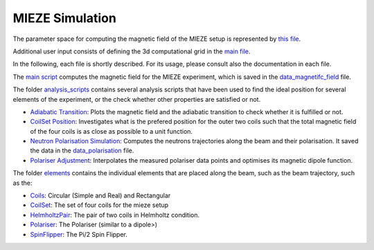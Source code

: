 MIEZE Simulation
################

The parameter space for computing the magnetic field of the MIEZE setup is represented by 
`this file  <experimental_setup/mieze/parameters.py>`_.

Additional user input consists of defining the 3d computational grid in the `main file <simulate.py>`_.

In the following, each file is shortly described. For its usage, please consult also the documentation in each file.

The `main script <simulation/simulate.py>`_ computes the magnetic field for the MIEZE experiment, which is saved in the
`data_magnetifc_field <./data/data_magnetic_field.csv>`_ file.

The folder `analysis_scripts <analysises>`_ contains several analysis scripts that have been used to
find the ideal position for several elements of the experiment, or the check whether other properties are satisfied or
not.

* `Adiabatic Transition <analysises/adiabatic_check/scripts/adiabatic_check.py>`_: Plots the magnetic field and the adiabatic transition to check whether it is fulfilled or not.
* `CoilSet Position <analysises/coil_set_configuration/scripts/coil_set_positions.py>`_: Investigates what is the prefered position for the outer two coils such that the total magnetic field of the four coils is as close as possible to a unit function.
* `Neutron Polarisation Simulation <analysises/neutron_polarisation_simulation/neutron_pol_sim.py>`_: Computes the neutrons trajectories along the beam and their polarisation. It saved the data in the `data_polarisation <./data/data_polarisation.csv>`_ file.
* `Polariser Adjustment <analysises/polariser_adjustment/polariser_adjustment.py>`_: Interpolates the measured polariser data points and optimises its magnetic dipole function.


The folder `elements <simulation/elements>`_ contains the individual elements that are placed along the beam, such as
the beam trajectory, such as the:

* `Coils <simulation/elements/coils.py>`_: Circular (Simple and Real) and Rectangular
* `CoilSet <simulation/elements/coil_set.py>`_: The set of four coils for the mieze setup
* `HelmholtzPair <simulation/elements/helmholtz_pair.py>`_: The pair of two coils in Helmholtz condition.
* `Polariser <simulation/elements/coils.py>`_: The Polariser (similar to a dipole>)
* `SpinFlipper <simulation/elements/spin_flipper.py>`_: The Pi/2 Spin Flipper.